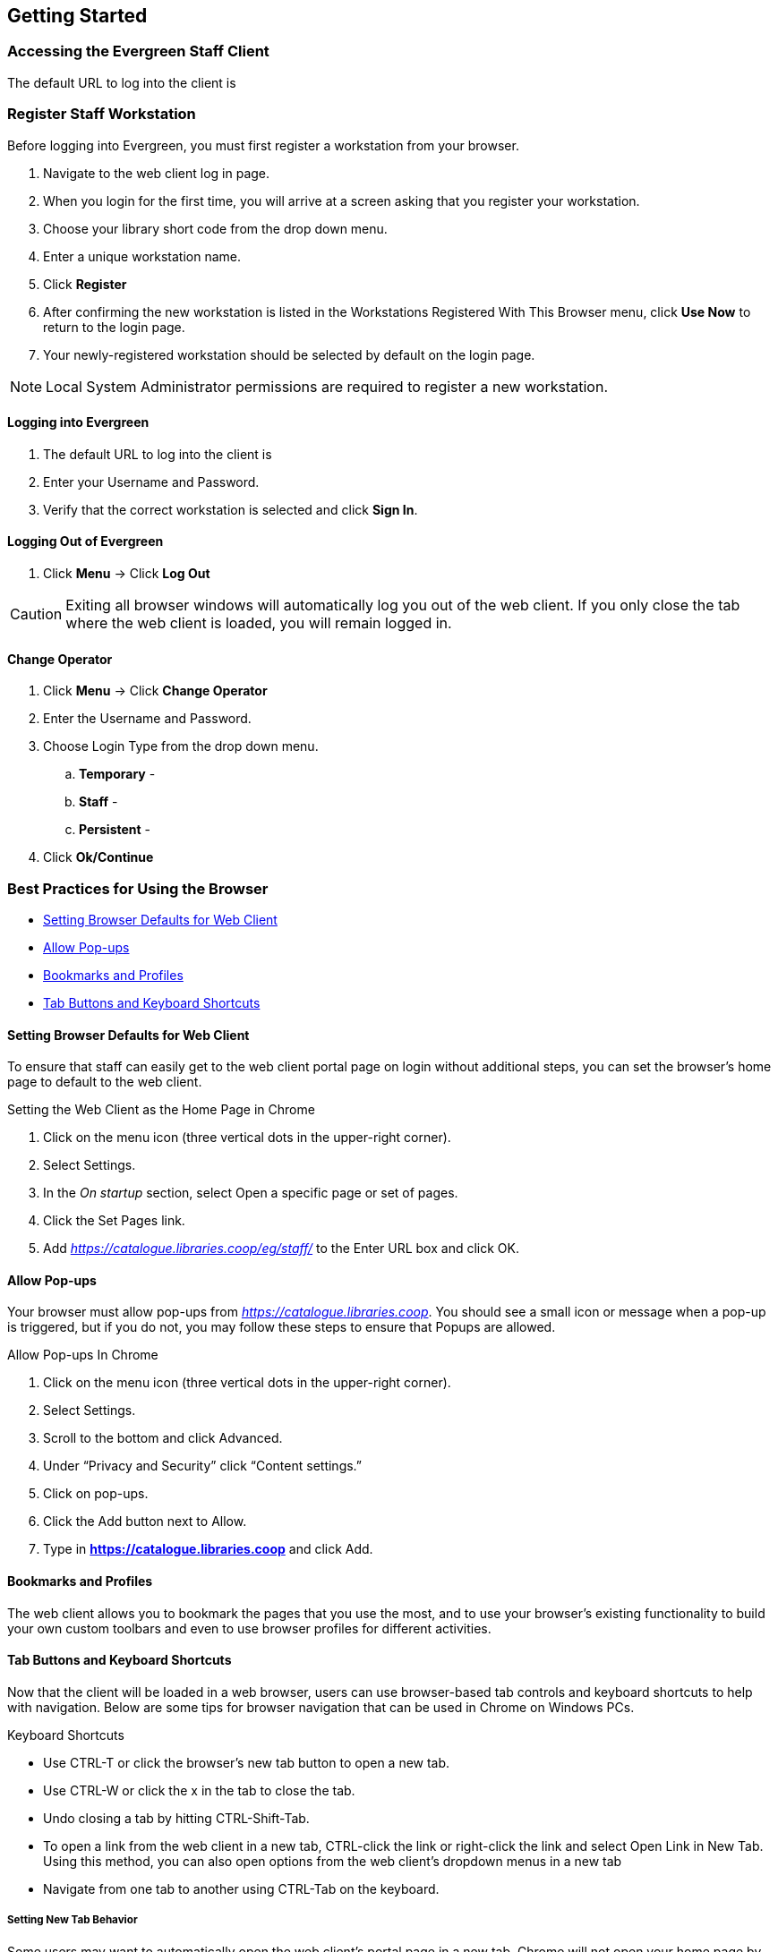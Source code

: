 Getting Started
---------------

Accessing the Evergreen Staff Client
~~~~~~~~~~~~~~~~~~~~~~~~~~~~~~~~~~~~~

The default URL to log into the client is

Register Staff Workstation
~~~~~~~~~~~~~~~~~~~~~~~~~~

Before logging into Evergreen, you must first register a workstation from your browser.

. Navigate to the web client log in page.
. When you login for the first time, you will arrive at a screen asking that you register your workstation.
. Choose your library short code from the drop down menu.
. Enter a unique workstation name.
. Click *Register*
. After confirming the new workstation is listed in the Workstations Registered With This Browser menu, click *Use Now* to return to the login page.
. Your newly-registered workstation should be selected by default on the login page.

NOTE: Local System Administrator permissions are required to register a new workstation.

Logging into Evergreen
^^^^^^^^^^^^^^^^^^^^^^

. The default URL to log into the client is
. Enter your Username and Password.
. Verify that the correct workstation is selected and click *Sign In*.

Logging Out of Evergreen
^^^^^^^^^^^^^^^^^^^^^^^^

. Click *Menu* -> Click *Log Out*

CAUTION: Exiting all browser windows will automatically log you out of the web client. If you only close the tab where the web client is loaded, you will remain logged in.

Change Operator
^^^^^^^^^^^^^^^

. Click *Menu* -> Click *Change Operator*
. Enter the Username and Password.
. Choose Login Type from the drop down menu.
.. *Temporary* -
.. *Staff* -
.. *Persistent* -
. Click *Ok/Continue*

Best Practices for Using the Browser
~~~~~~~~~~~~~~~~~~~~~~~~~~~~~~~~~~~~

* <<browser-defaults,Setting Browser Defaults for Web Client>>
* <<allow-popups,Allow Pop-ups>>
* <<bookmarks-profiles, Bookmarks and Profiles>>
* <<tab-buttons-keyboard-shortcuts,Tab Buttons and Keyboard Shortcuts>>

[[browser-defaults]]
Setting Browser Defaults for Web Client
^^^^^^^^^^^^^^^^^^^^^^^^^^^^^^^^^^^^^^^
To ensure that staff can easily get to the web client portal page on login without additional steps, you can set the browser’s home page to default to the web client.

.Setting the Web Client as the Home Page in Chrome
. Click on the menu icon (three vertical dots in the upper-right corner).
. Select Settings.
. In the _On startup_ section, select Open a specific page or set of pages.
. Click the Set Pages link.
. Add _https://catalogue.libraries.coop/eg/staff/_ to the Enter URL box and click OK.

[[allow-popups]]
Allow Pop-ups
^^^^^^^^^^^^
Your browser must allow pop-ups from _https://catalogue.libraries.coop_. You should see a small icon or message when a pop-up is triggered, but if you do not, you may follow these steps to ensure that Popups are allowed.

.Allow Pop-ups In Chrome
. Click on the menu icon (three vertical dots in the upper-right corner).
. Select Settings.
. Scroll to the bottom and click Advanced.
. Under “Privacy and Security” click “Content settings.”
. Click on pop-ups.
. Click the Add button next to Allow.
. Type in *https://catalogue.libraries.coop* and click Add.

[[bookmarks-profiles]]
Bookmarks and Profiles
^^^^^^^^^^^^^^^^^^^^^^
The web client allows you to bookmark the pages that you use the most, and to use your browser's existing functionality to build your own custom toolbars and even to use browser profiles for different activities.

[[tab-buttons-keyboard-shortcuts]]
Tab Buttons and Keyboard Shortcuts
^^^^^^^^^^^^^^^^^^^^^^^^^^^^^^^^^^
Now that the client will be loaded in a web browser, users can use browser-based tab controls and keyboard shortcuts to help with navigation. Below are some tips for browser navigation that can be used in Chrome on Windows PCs.

.Keyboard Shortcuts
* Use CTRL-T or click the browser’s new tab button to open a new tab.
* Use CTRL-W or click the x in the tab to close the tab.
* Undo closing a tab by hitting CTRL-Shift-Tab.
* To open a link from the web client in a new tab, CTRL-click the link or right-click the link and select Open Link in New Tab. Using this method, you can also open options from the web client’s dropdown menus in a new tab
* Navigate from one tab to another using CTRL-Tab on the keyboard.

Setting New Tab Behavior
++++++++++++++++++++++++
Some users may want to automatically open the web client’s portal page in a new tab. Chrome will not open your home page by default when you open a new tab. However, optional add-ons will allow you to set the browsers to automatically open the home page whenever open opening a new tab. These add-ons may be useful for those libraries that want the new tab to open to the web client portal page.

Column Configuration
~~~~~~~~~~~~~~~~~~~~

From many screens and lists, you can click on the column picker drop-down menu to change which columns are displayed. Various search results tables may not default to the most useful columns. For instance, the patron search results page may be easier to use if you change the columns to Card, Last Name, First Name, Middle Name, Dob, and Primary Identification, and you may wish to have the results sort by Last Name, then by First Name.

.To customize your columns:
. Click on the dropdown arrow at the top-right of the results table.
. Select the desired columns.
. Click 'Save Columns' (on the dropdown list).
. Click 'Configure columns' (on the dropdown list).
. Use Expand and Shrink to change column sizes.
. Use Left and Right to change the column order.
. Use the sort options to prioritize how sorting should work. (A negative number will sort the column in reverse order.)
. Click 'Save columns.'

[[download-hatch]]
Downloading and Installing Hatch
~~~~~~~~~~~~~~~~~~~~~~~~~~~~~~~~

. Install Java Runtime Environment (JRE).
Windows only requires a JRE to run Hatch, not a full JDK. Download and install JRE version 1.8 or higher from https://www.java.com[java].

. Install Hatch from https://evergreen-ils.org/downloads/Hatch-Installer-0.1.5.exe[Hatch]

. Install Chrome extension. If the extension was not installed automatically when installing Hatch you can get it directly in the browser from the Chrome App Store https://chrome.google.com/webstore/detail/hatch-native-messenger/ppooibdipmklfichpmkcgplfgdplgahl[Chrome App Store]

Enable Hatch in Evergreen
^^^^^^^^^^^^^^^^^^^^^^^^^
. Log into Evergreen as LSA.

. Click *Administration -> Workstation*.

. Click *Print/Storage Service ('Hatch')*

. Make sure that you see that Hatch is available. Click *Use Hatch For Printing*, *Store Local Settings in Hatch*, and *Store Offline Transaction Data in Hatch*.

. Click *Copy Local Storage Settings To Hatch*.

. Log out. Preferences will now be stored in Hatch. This will enable you to clear your browser settings and not lose your staff preferences .

Set Search preferences
~~~~~~~~~~~~~~~~~~~~~~

. Go to *Administration* -> *Workstation*.
. Use the dropdown menu to select an appropriate Default Search Library.
.. The default search library setting determines what library is searched from the advanced search screen and portal page by default. You can override this setting when you are actually searching by selecting a different library. One recommendation is to set the search library to the highest point you would normally want to search.
. Use the dropdown menu to select an appropriate Preferred Library.
.. The preferred library is used to show copies and electronic resource URIs regardless of the library searched. One recommendation is to set this to your home library so that local copies show up first in search results.
. Use the dropdown menu to select an appropriate Advanced Search Default Pane.
.. Advanced search has secondary panes for Numeric and MARC Expert searching. You can change which one is loaded by default when opening a new catalog window here.
